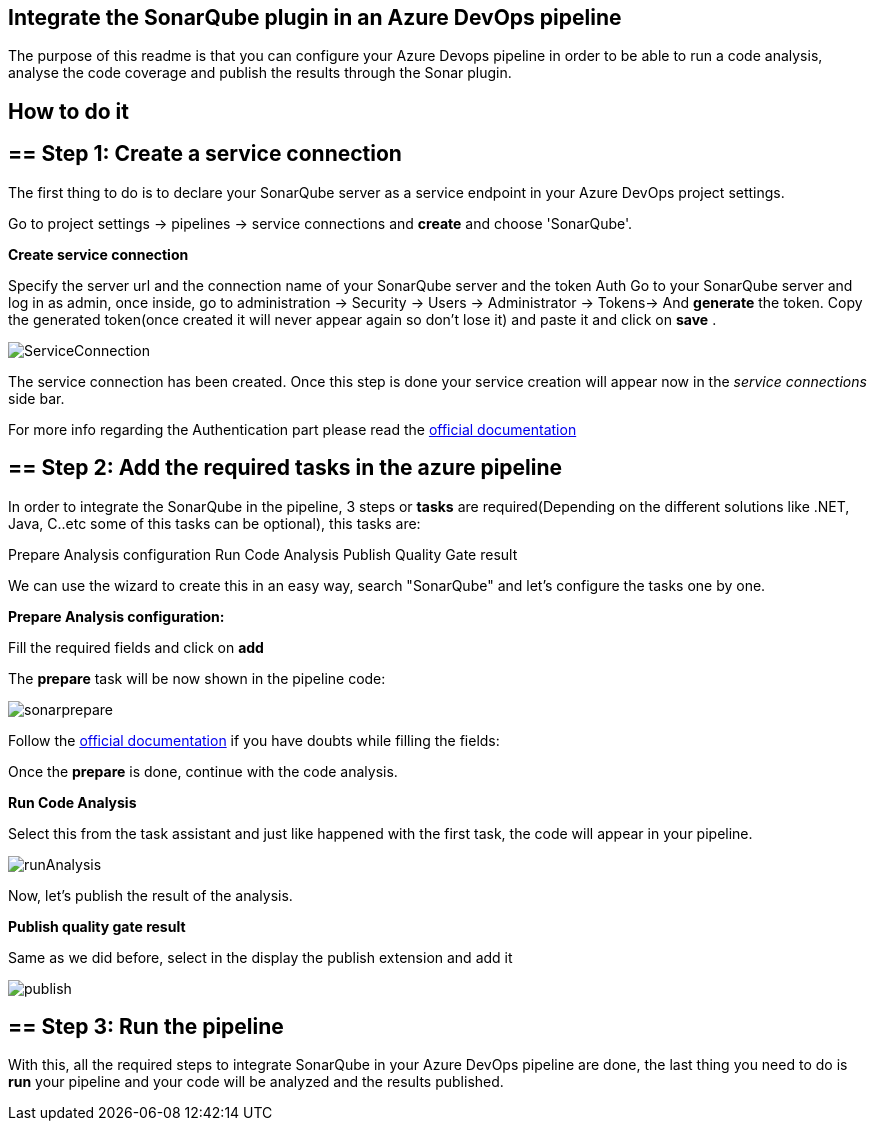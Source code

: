 ==  Integrate the SonarQube plugin in an Azure DevOps pipeline 
The purpose of this readme is that you can configure your Azure Devops pipeline in order to be able to run a code analysis, analyse the code coverage and publish the results through the Sonar plugin.

==  How to do it
== ==  Step 1: Create a service connection
The first thing to do is to declare your SonarQube server as a service endpoint in your Azure DevOps project settings.

Go to project settings -> pipelines -> service connections and *create* and choose 'SonarQube'.

**Create service connection**

Specify the server url and the connection name of your SonarQube server and the token Auth
Go to your SonarQube server and log in as admin,
once inside, go to administration -> Security -> Users -> Administrator -> Tokens-> And *generate* the token.
Copy the generated token(once created it will never appear again so don't lose it) and paste it and click on *save* .

image::./images/others/azure-sonarqube/ServiceConnection.png[]

The service connection has been created.
Once this step is done your service creation will appear now in the _service connections_ side bar.

For more info regarding the Authentication part please read the https://docs.sonarqube.org/latest/user-guide/user-token/[official documentation]

== ==  Step 2: Add the required tasks in the azure pipeline
In order to integrate the SonarQube in the pipeline, 3 steps or *tasks* are required(Depending on the different solutions like .NET, Java, C..etc some of this tasks can be optional), this tasks are:

Prepare Analysis configuration
Run Code Analysis
Publish Quality Gate result

We can use the wizard to create this in an easy way, search "SonarQube" and let's configure the tasks one by one.

**Prepare Analysis configuration:**

Fill the required fields and click on *add*

The *prepare* task will be now shown in the pipeline code:

image::./images/others/azure-sonarqube/sonarprepare.png[]


Follow the https://docs.sonarqube.org/latest/analysis/scan/sonarscanner-for-azure-devops/[official documentation] if you have doubts while filling the fields:

Once the *prepare* is done, continue with the code analysis.

**Run Code Analysis**

Select this from the task assistant and just like happened with the first task, the code will appear in your pipeline.

image::./images/others/azure-sonarqube/runAnalysis.png[]
Now, let's publish the result of the analysis.

**Publish quality gate result**

Same as we did before, select in the display the publish extension and add it

image::./images/others/azure-sonarqube/publish.png[]

== ==  Step 3: Run the pipeline

With this, all the required steps to integrate SonarQube in your Azure DevOps pipeline are done, the last thing you need to do is **run** your pipeline and your code will be analyzed and the results published.



